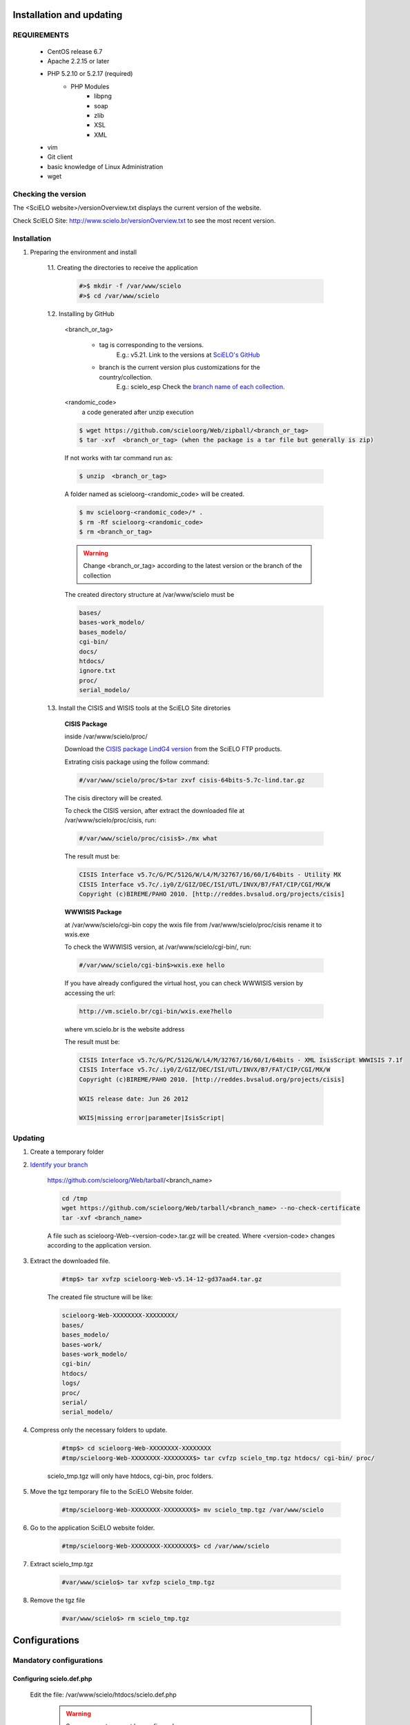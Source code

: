 =========================
Installation and updating
=========================

REQUIREMENTS
============
    - CentOS release 6.7
    - Apache 2.2.15 or later
    - PHP 5.2.10 or 5.2.17 (required)
        - PHP Modules
            - libpng
            - soap
            - zlib
            - XSL
            - XML
    - vim
    - Git client
    - basic knowledge of Linux Administration
    - wget


Checking the version
====================

The <SciELO website>/versionOverview.txt displays the current version of the website.
 
Check ScIELO Site: http://www.scielo.br/versionOverview.txt to see the most recent version.


Installation
============

1. Preparing the environment and install

    1.1. Creating the directories to receive the application

        .. code-block:: text

            #>$ mkdir -f /var/www/scielo
            #>$ cd /var/www/scielo

    1.2. Installing by GitHub


        <branch_or_tag> 

            - tag is corresponding to the versions. 
                E.g.: v5.21. 
                Link to the versions at `SciELO's GitHub <https://github.com/scieloorg/Web/tags>`_
            - branch is the current version plus customizations for the country/collection.
                E.g.: scielo_esp
                Check the `branch name of each collection <network.html>`_.

        <randomic_code>
            a code generated after unzip execution


        .. code-block:: text

            $ wget https://github.com/scieloorg/Web/zipball/<branch_or_tag> 
            $ tar -xvf  <branch_or_tag> (when the package is a tar file but generally is zip)
        If not works with tar command run as:

        .. code-block:: text

            $ unzip  <branch_or_tag>


        A folder named as scieloorg-<randomic_code> will be created.

        .. code-block:: text

            $ mv scieloorg-<randomic_code>/* .
            $ rm -Rf scieloorg-<randomic_code>
            $ rm <branch_or_tag>



        .. warning::

            Change <branch_or_tag> according to the latest version or the branch of the collection


        The created directory structure at /var/www/scielo must be 

        .. code-block:: text

            bases/
            bases-work_modelo/
            bases_modelo/
            cgi-bin/
            docs/
            htdocs/
            ignore.txt
            proc/
            serial_modelo/ 


        .. image:: img/en/Metodologia-linux003.png


    1.3. Install the CISIS and WISIS tools at the SciELO Site diretories


        **CISIS Package**

        inside /var/www/scielo/proc/

        Download the `CISIS package LindG4 version <ftp://produtos-scielo:produtos@scielo@ftp.scielo.br/cisis-product/cisis-64bits-5.7c-lind.tar.gz>`_ from the SciELO FTP products.
        
        Extrating cisis package using the follow command:

        .. code-block:: text

            #/var/www/scielo/proc/$>tar zxvf cisis-64bits-5.7c-lind.tar.gz

        The cisis directory will be created.

        To check the CISIS version, after extract the downloaded file at /var/www/scielo/proc/cisis, run: 

        .. code-block:: text

            #/var/www/scielo/proc/cisis$>./mx what

        The result must be:

        .. code-block:: text

            CISIS Interface v5.7c/G/PC/512G/W/L4/M/32767/16/60/I/64bits - Utility MX
            CISIS Interface v5.7c/.iy0/Z/GIZ/DEC/ISI/UTL/INVX/B7/FAT/CIP/CGI/MX/W
            Copyright (c)BIREME/PAHO 2010. [http://reddes.bvsalud.org/projects/cisis]

        **WWWISIS Package**

        at /var/www/scielo/cgi-bin copy the wxis file from /var/www/scielo/proc/cisis rename it to wxis.exe

        To check the WWWISIS version, at /var/www/scielo/cgi-bin/, run:

        .. code-block:: text

            #/var/www/scielo/cgi-bin$>wxis.exe hello

        If you have already configured the virtual host, you can check WWWISIS version by accessing the url:

        .. code-block:: text

            http://vm.scielo.br/cgi-bin/wxis.exe?hello
        
        where vm.scielo.br is the website address

        The result must be:

        .. code-block:: text
        
            CISIS Interface v5.7c/G/PC/512G/W/L4/M/32767/16/60/I/64bits - XML IsisScript WWWISIS 7.1f
            CISIS Interface v5.7c/.iy0/Z/GIZ/DEC/ISI/UTL/INVX/B7/FAT/CIP/CGI/MX/W
            Copyright (c)BIREME/PAHO 2010. [http://reddes.bvsalud.org/projects/cisis]

            WXIS release date: Jun 26 2012

            WXIS|missing error|parameter|IsisScript|


Updating
========

1. Create a temporary folder

2. `Identify your branch <network.html>`_

    https://github.com/scieloorg/Web/tarball/<branch_name>
    
    .. code-block:: text

        cd /tmp
        wget https://github.com/scieloorg/Web/tarball/<branch_name> --no-check-certificate
        tar -xvf <branch_name>

    A file such as scieloorg-Web-<version-code>.tar.gz will be created. Where <version-code> changes according to the application version.

3. Extract the downloaded file. 

    .. code-block:: text
    
        #tmp$> tar xvfzp scieloorg-Web-v5.14-12-gd37aad4.tar.gz


    The created file structure will be like:

    .. code-block:: text

        scieloorg-Web-XXXXXXXX-XXXXXXXX/
        bases/
        bases_modelo/
        bases-work/
        bases-work_modelo/
        cgi-bin/
        htdocs/
        logs/
        proc/
        serial/
        serial_modelo/ 

4. Compress only the necessary folders to update.

    .. code-block:: text

        #tmp$> cd scieloorg-Web-XXXXXXXX-XXXXXXXX
        #tmp/scieloorg-Web-XXXXXXXX-XXXXXXXX$> tar cvfzp scielo_tmp.tgz htdocs/ cgi-bin/ proc/

    scielo_tmp.tgz will only have htdocs, cgi-bin, proc folders.

5. Move the tgz temporary file to the SciELO Website folder.

    .. code-block:: text

        #tmp/scieloorg-Web-XXXXXXXX-XXXXXXXX$> mv scielo_tmp.tgz /var/www/scielo


6. Go to the application SciELO website folder.

    .. code-block:: text

        #tmp/scieloorg-Web-XXXXXXXX-XXXXXXXX$> cd /var/www/scielo

7. Extract scielo_tmp.tgz

    .. code-block:: text

        #var/www/scielo$> tar xvfzp scielo_tmp.tgz

8. Remove the tgz file

    .. code-block:: text

        #var/www/scielo$> rm scielo_tmp.tgz


==============
Configurations
==============

Mandatory configurations
========================

Configuring scielo.def.php
--------------------------

    Edit the file: /var/www/scielo/htdocs/scielo.def.php

        .. warning::
            
             Some parameters must be configured.

        Copying the file scielo.def.php.template to scielo.def.php

        .. code-block:: text

            #var/www/scielo$>cp htdocs/scielo.def.php.template htdocs/scielo.def.php
            #var/www/scielo$>vi htdocs/scielo.def.php
    
        This file is organized by blocks name using  **[BLOCK_NAME]**. 
        Each section have a set of parameters to be edited. 

        At this moment, you will configure only the mandatory parameters to run the website with basic features.
        
        To configure other features, such as Bibliometrics, Access Statistics, SCIMAGO, etc, read `Special configurations`_.

        Configuring the SciELO Site Identification

        .. code-block:: text

            [SITE_INFO]
            SITE_NAME=SciELO - Scientific Electronic Library Online
            SHORT_NAME=Scielo Brazil
            SITE_AUTHOR=FAPESP – BIREME
            ADDRESS_1=Rua Botucatu, 862 - Vila Clementino
            ADDRESS_2=04023-901 São Paulo SP
            COUNTRY=Brasil
            PHONE_NUMBER="+55 11 5576-9863"
            FAX_NUMBER="+55 11 5575-8868"
            E_MAIL=scielo@bireme.br
            STANDARD_LANG=en
            APP_NAME=scielo

        The **APP_NAME** parameter value is provided by the SciELO Team.  

        .. code-block:: text

            [SCIELO]
            SERVER_SCIELO=vm.scielo.br

            [FULLTEXT_SERVICES]
            access="http://vm.scielo.br/applications/scielo-org/pages/services/articleRequestGraphicPage.php?pid=PARAM_PID&caller=PARAM_SERVER"
            cited_SciELO="http://vm.scielo.br/scieloOrg/php/citedScielo.php?pid=PARAM_PID"
            send_mail="http://vm.scielo.br/applications/scielo-org/pages/services/sendMail.php?pid=PARAM_PID&caller=PARAM_SERVER"


        Set SERVER_SCIELO to domain of your SciELO Site installation. 

        .. code-block:: text

            [PATH]
            PATH_XSL=/var/www/scielo/htdocs/xsl/
            PATH_DATABASE=/var/www/scielo/bases/
            PATH_PDF=/var/www/scielo/bases/pdf
            PATH_TRANSLATION=/var/www/scielo/bases/translation/
            PATH_HTDOCS=/var/www/scielo/htdocs/
            PATH_OAI=/var/www/scielo/htdocs/oai/
            PATH_PROC=/var/www/scielo/proc/

            [LOG]
            SERVICES_LOG_DIRECTORY=/var/www/scielo/logs/services
            ACCESSSTAT_LOG_DIRECTORY=/var/www/scielo/bases/accesstat
            PATH_LOG_CACHE=/var/www/scielo/bases/pages/sci_stat/

            [CACHE]
            PATH_CACHE=/var/www/scielo/bases/pages/

            [SOCKET]
            ACCESS_LOG_FILE=/var/www/scielo/logs/socket_access_log.log

            [XML_ERROR]
            LOG_XML_ERROR_FILENAME=/var/www/scielo/logs/xml_error_log.txt

Configuring iah.def
-------------------

    Edit the file: /var/www/scielo/htdocs/iah/iah.def

        .. warning::

    some parameters must be configured.

    Copy the file iah.def.template to iah.def and open it to edit.

        .. code-block:: text

            #var/www/scielo$>cp htdocs/iah/iah.def.template htdocs/iah/iah.def
            #var/www/scielo$>vi htdocs/iah/iah.def
        
     The value for **PATH_CGI-BIN** must be changed to the application path previously configured for the virtual host on the APACHE Server.
        
     The value for **PATH_DATABASE** must be changed to the application path previously configured for the virtual host on the APACHE Server.

        .. code-block:: text
    
            [PATH]
            PATH_CGI-BIN=/var/www/scielo/cgi-bin/iah/
            PATH_DATABASE=/var/www/scielo/bases/

            [IAH]
            LOG_DATABASE=/var/www/scielo/bases/logdia/iahlog
    
     The value for **LOGO URL** must be changed to the application path previously configured for the virtual host on the APACHE Server.

     The value for **HEADER URL** must be changed to the application path previously configured for the virtual host on the APACHE Server.
        
        .. code-block:: text

            [HEADER]
            LOGO URL=www.scielo.br
            HEADER URL=www.scielo.br

     The value for **MANAGER E-MAIL** must be changed to the application path previously configured for the virtual host on the APACHE Server.

     The directory configured for LOG_DATABASE must have write permission for the user apache

        .. code-block:: text

            [IAH]
            MANAGER E-MAIL=scielo@bireme.br
            LOG_DATABASE=/var/www/scielo/bases/logdia/iahlog

Configuring article.def
-----------------------

    Edit the file /var/www/scielo/htdocs/iah/article.def

        .. warning::
        
             some parameters must be configured.

    Copy the file article.def.template to article.def

        .. code-block:: text

            #var/www/scielo$>mv htdocs/iah/article.def.template htdocs/iah/article.def
            #var/www/scielo$>vi htdocs/iah/article.def
    
    Changing the applications path

        .. code-block:: text

            [FILE_LOCATION]
            FILE HEADER.IAH=/var/www/scielo/cgi-bin/iah-styles/header.pff
            FILE QUERY.IAH=/var/www/scielo/cgi-bin/iah-styles/query.pft
            FILE LIST6003.PFT=/var/www/scielo/cgi-bin/iah-styles/list6003.pft
            FILE PROC.PFT=/var/www/scielo/htdocs/pfts/proc_split_mst.pft
            FILE iso.pft=/var/www/scielo/cgi-bin/iah-styles/fbiso.pft
            FILE abn.pft=/var/www/scielo/cgi-bin/iah-styles/fbabn.pft
            FILE van.pft=/var/www/scielo/cgi-bin/iah-styles/fbvan.pft
            FILE places.pft=/var/www/scielo/cgi-bin/iah-styles/place-generico.pft
            FILE month1.pft=/var/www/scielo/cgi-bin/iah-styles/month1.pft
            FILE month2.pft=/var/www/scielo/cgi-bin/iah-styles/month2.pft
            FILE scistyle.pft=/var/www/scielo/cgi-bin/iah-styles/scistyle.pft
            FILE AHBTOP.HTM=/var/www/scielo/cgi-bin/iah-styles/%lang%/ahbtop.htm
            FILE AHLIST.PFT=/var/www/scielo/cgi-bin/iah-styles/%lang%/ahlist.pft
            FILE ahlist.pft=/var/www/scielo/cgi-bin/iah-styles/%lang%/ahlist.pft
            FILE citation.xml=/var/www/scielo/cgi-bin/iah-styles/fbisoXML.pft

    Changing the application path

        .. code-block:: text        

            [VARIABLES]
            VARIABLE APP_PATH=/var/www/scielo
            VARIABLE APP_REVISTAS_PATH=/var/www/scielo/htdocs/revistas/

Configuring title.def
---------------------

    Edit the file /var/www/scielo/htdocs/iah/title.def

        .. warning::

             some parameters must be configured.

    Copy the file title.def.template to title.def

        .. code-block:: text

            #var/www/scielo$>cp htdocs/iah/title.def.template htdocs/iah/title.def
            #var/www/scielo$>vi htdocs/iah/title.def

    Change the application path

        .. code-block:: text

            [FILE_LOCATION]
            FILE HEADER.IAH=/var/www/scielo/cgi-bin/iah-styles/header.pft
            FILE scistyle.pft=/var/www/scielo/cgi-bin/iah-styles/scistyle.pft
            FILE places.pft=/var/www/scielo/cgi-bin/iah-styles/place-generico.pft
            FILE iso.pft=/var/www/scielo/cgi-bin/iah-styles/fbsrc1.pft
            FILE van.pft=/var/www/scielo/cgi-bin/iah-styles/fbsrc1.pft
            FILE abn.pft=/var/www/scielo/cgi-bin/iah-styles/fbsrc1.pft

    Change the application path

        .. code-block:: text
            
            [VARIABLES]
            VARIABLE APP_PATH=/var/www/scielo
            VARIABLE APP_REVISTAS_PATH=/var/www/scielo/htdocs/revistas/

    1.8. Permissions

        755 apache:apache htdocs
        
        755 apache:apache bases

Special Configurations
======================

To configure other features, such as Bibliometrics, Access Statistics, SCIMAGO, etc.

Google Analytics
----------------

.. warning::

    Run each step from the **htdocs** directory.

Edit the configuration file.

    .. code-block:: text
        
        #var/www/scielo/htdocs$> vi scielo.def.php

Ask SciELO team for your **APP_NAME**.

    .. code-block:: text

        ACTIVATE_GOOGLE=1
        GOOGLE_CODE=<google_code>


    e.g.:

    .. code-block:: text
         
        ACTIVATE_GOOGLE=1
        GOOGLE_CODE=UA-01010101010-1

**Note:**
    To have this code, you must have an account in Google Analytics.

Bibliometric reports website
----------------------------

.. warning::

    Run each step from the **htdocs** directory.

Edit the configuration file.

    .. code-block:: text
        
        #var/www/scielo/htdocs$> vi scielo.def.php

Ask SciELO team for your **APP_NAME**.

    .. code-block:: text

        [SITE_INFO]
        APP_NAME=scielo


Indicate the domain for Bibliometric reports website editing STAT_SERVER_CITATION and STAT_SERVER_COAUTH.

* Change the parameter **app=scielo** to app=\<same as APP_NAME\>
* Change the parameter according to the following example.

    **Note:** Bibliometric reports website is other website which is also part of SciELO.


    .. code-block:: text

        [SCIELO]
        STAT_SERVER_CITATION=http://statbiblio.scielo.org/
        STAT_SERVER_COAUTH=http://statbiblio.scielo.org/


    .. code-block:: text

        [LOG]
        ENABLE_STATISTICS_LINK=1
        ENABLE_CITATION_REPORTS_LINK=1
        SERVER_LOG=scielo-log.scielo.br
        SERVER_LOG_PROC=scielo-log.scielo.br/
        SERVER_LOG_PROC_PATH=scielolog
        SCRIPT_LOG_NAME=scielolog/updateLog02.php
        SCRIPT_LOG_RUN=scielo-log.scielo.br/scielolog/scielolog03B2.php
        SCRIPT_TOP_TEN="http://scielo-log.scielo.br/scielolog/ofigraph20.php?app=APP_NAME"
        SCRIPT_ARTICLES_PER_MONTH="http://scielo-log.scielo.br/scielolog/ofigraph21.php?app=APP_NAME"



Access Statistics
-----------------

.. warning::

    Run each step from the **htdocs** directory.

Edit the configuration file.

    .. code-block:: text
        
        #var/www/scielo/htdocs$> vi scielo.def.php


Ask SciELO team for your **APP_NAME**.

Set **SCRIPT_TOP_TEN** and **SCRIPT_ARTICLES_PER_MONTH**, replacing app=scielo by app=\< same as APP_NAME \>.

    .. code-block:: text
    
        [SITE_INFO]
        APP_NAME=scielo 

        [LOG]
        ACTIVATE_LOG=1
        ENABLE_STATISTICS_LINK=1
        ACCESSSTAT_LOG_DIRECTORY=/var/www/scielo/bases/accesstat
        SERVER_LOG=scielo-log.scielo.br
        SERVER_LOG_PROC=scielo-log.scielo.br/
        SERVER_LOG_PROC_PATH=scielolog
        SCRIPT_LOG_NAME=scielolog/updateLog02.php
        SCRIPT_LOG_RUN=scielo-log.scielo.br/scielolog/scielolog03B2.php
        SCRIPT_TOP_TEN="http://scielo-log.scielo.br/scielolog/ofigraph20.php?app=scielo"
        SCRIPT_ARTICLES_PER_MONTH="http://scielo-log.scielo.br/scielolog/ofigraph21.php?app=scielo"
        ENABLE_ARTICLE_LANG_LINK=1

Set show_requests to 1, to enable the Access Statistics link.

    .. code-block:: text

        [services]
        ...
        show_requests=1
        ...

Chart of Access statistics
--------------------------

Edit the configuration file.

    .. code-block:: text
        
        #var/www/scielo/htdocs$> vi applications/scielo-org/scielo.def.php

At the block named  *[requests_server]* set *url*

    .. code-block:: text

        [requests_server]
        url="http://scielo-log.scielo.br/"


    .. warning:: 

        Check if the configuration is correct, looking for the following line in any SciELO website page. 


    .. code-block:: text

        <img src="http://scielo-log.scielo.br/scielolog/updateLog02.php?app=scielo&amp;page=sci_home&amp;lang=en&amp;norm=iso&amp;doctopic=&amp;doctype=&amp;tlng=" border="0" height="1" width="1">

SCIMAGO
-------

The root directory for this processing is **/var/www/scielo/proc/scielo_sjr**

The following steps run at the directory proc/scielo_sjr.

Copying the config file.


    .. code-block:: text

        #var/www/scielo/proc/scielo_sjr$> cp shs/config.sh.template shs/config.sh

Editing the config file and changing the paths if necessary.

    .. code-block:: text

        #var/www/scielo/proc/scielo_sjr$> vi shs/config.sh


**Config file sample**. If you are already using /var/www/scielo as the application path, so no changes are need.

    .. code-block:: text

        #!/bin/bash
        # ------------------------------------------------------------------------- #
        # variaveis com caminho para bases de dados utilizadas no processmento.
        # ------------------------------------------------------------------------- #
        export scielo_dir="/var/www/scielo"
        export scielo_proc="/var/www/scielo/proc"
        export database_dir="$scielo_dir/bases"
        export cisis_dir="$scielo_dir/proc/cisis"
        # ------------------------------------------------------------------------- #

**Out of use**

    .. code-block:: text

        #JAVA RUNTIME ENVIRONMENT VARS
        export JAVA_HOME=/usr/local/jdk1.5.0_06

Run the script to harvest the SCIMAGO charts.

    .. code-block:: text

        #var/www/scielo/proc/scielo_sjr$> cd shs/
        #var/www/scielo/proc/scielo_sjr$> ./sjr_run.sh

XML Files
---------

Those XML files was used before by Google Scholar indexing tools. Now these XML files are mainly used to publish SciELO Sites metadata to any other institution, project our person interested in the SciELO Metadata.

The root directory for this processing is **/var/www/scielo/proc/scielo_gsc**

The following steps run at the directory proc/scielo_gsc.

Copying the config file.


    .. code-block:: text

        #var/www/scielo/proc/scielo_gsc$> cp shs/googleSchoolar_config.sh.template shs/googleSchoolar_config.sh

Editing the config file and changing the paths if necessary.

    .. code-block:: text

        #var/www/scielo/proc/scielo_gsc$> vi shs/googleSchoolar_config.sh

**Config file sample**. If you are already using /var/www/scielo as the application path, so no changes are need.

    .. code-block:: text

        ##################
        # variáveis com caminho para bases de dados utilizadas no processmento.
        ##################
        export database_title="/var/www/scielo/bases/title/title"
        export database_article="/var/www/scielo/bases/artigo/artigo"
        export database_issue="/var/www/scielo/bases/issue/issue"
        export cisis_dir="/var/www/scielo/proc/cisis"

Editing the XML template file.

    .. code-block:: text

        #var/www/scielo/proc/scielo_gsc$> vi formats/googleSchoolar_XMLPubMed.pft

    Where are "localhost", change to your site domain.

Run the script to generate de XML files.

    .. code-block:: text

        #var/www/scielo/proc/scielo_gsc$> cd shs/
        #var/www/scielo/proc/scielo_gsc/shs$> ./googleSchoolar_run.sh

The XML files will be available at /var/www/scielo/proc/scielo_gsc/output/googlescholar

    .. warning::

        All the content available at /var/www/scielo/proc/scielo_gsc/output/googlescholar must be published in the internet. The publication pattern is:

        artigos.<your scielo site domain>

        Ex:

        artigos.scielo.br
        artigos.scielo.org.ar
        artigos.scielo.cl
        artigos.scielo.org.mx
        artigos.scielo.org.ve
        artigos.scielo.isciii.es
        ...

DOI Request
-----------

DOAJ
----
